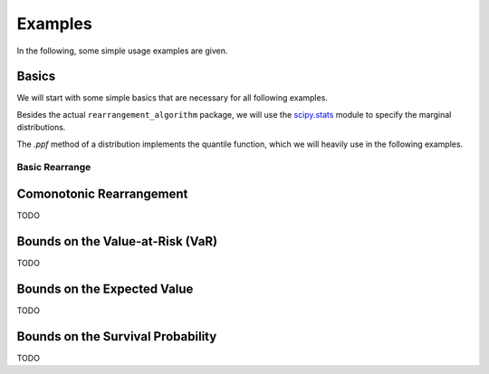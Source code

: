 Examples
========

In the following, some simple usage examples are given.

Basics
------
We will start with some simple basics that are necessary for all following
examples.

Besides the actual ``rearrangement_algorithm`` package, we will use the
`scipy.stats <https://docs.scipy.org/doc/scipy/reference/stats.html>`_ module
to specify the marginal distributions.

The `.ppf` method of a distribution implements the quantile function, which we
will heavily use in the following examples.

Basic Rearrange
^^^^^^^^^^^^^^^

.. code-block:: python
    :linenos:

    import numpy as np
    import rearrangement_algorithm as ra

    # create a matrix (10x3) where each columns contains numbers 0 to .9
    X = np.tile(np.linspace(0, 1, 10), (3, 1)).T
    print(X)

    # the row sums are varying a lot
    print(np.sum(X, axis=1))

    # rearrange it
    X_ra = ra.basic_rearrange(X, min)
    print(X_ra)

    # the row sums are now very balanced
    print(np.sum(X_ra, axis=1))


Comonotonic Rearrangement
-------------------------
TODO


Bounds on the Value-at-Risk (VaR)
---------------------------------
TODO


Bounds on the Expected Value
----------------------------
TODO


Bounds on the Survival Probability
----------------------------------
TODO
